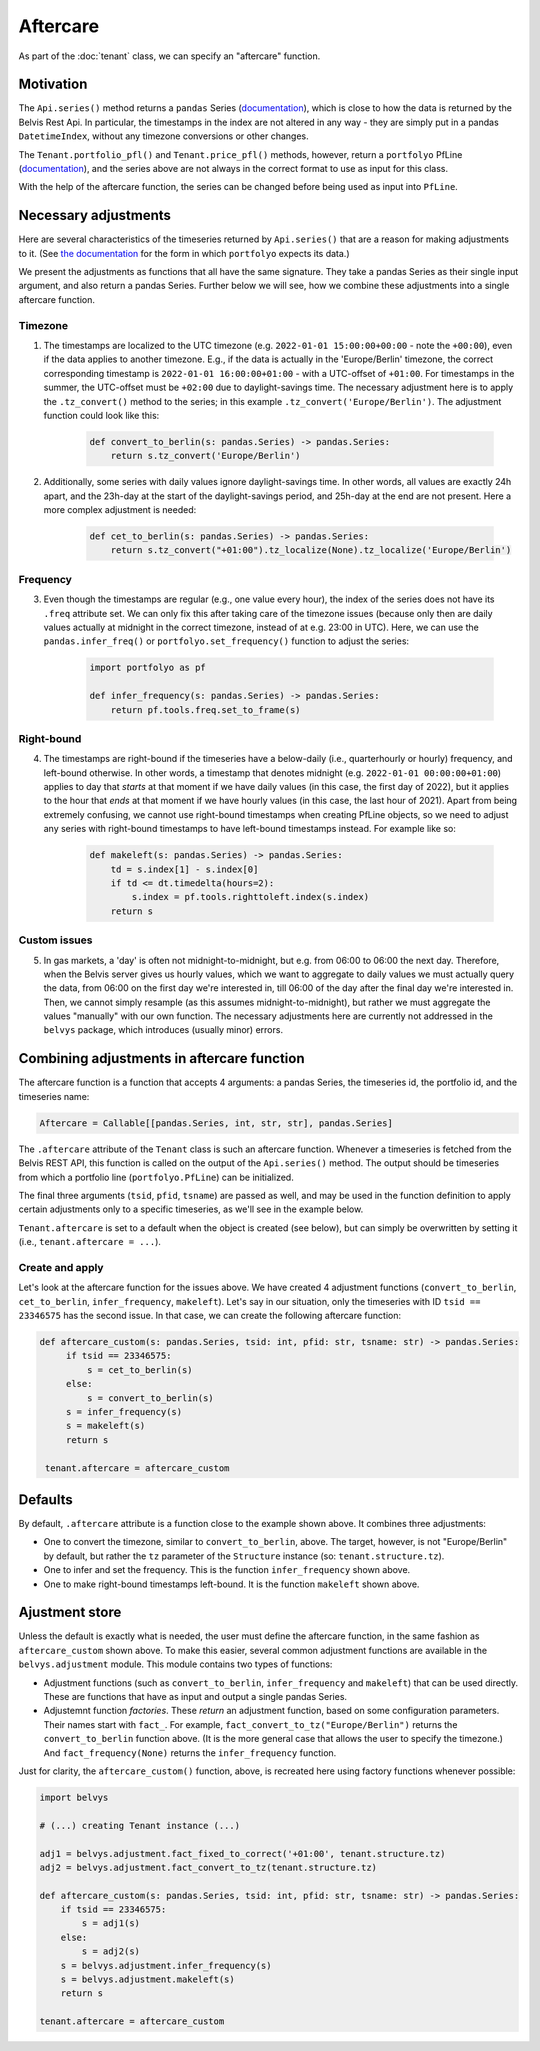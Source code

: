 =========
Aftercare
=========

As part of the :doc:`tenant` class, we can specify an "aftercare" function.

----------
Motivation
----------

The ``Api.series()`` method returns a ``pandas`` Series (`documentation <https://pandas.pydata.org/docs/reference/api/pandas.Series.html>`_), which is close to how the data is returned by the Belvis Rest Api. In particular, the timestamps in the index are not altered in any way - they are simply put in a pandas ``DatetimeIndex``, without any timezone conversions or other changes.

The ``Tenant.portfolio_pfl()`` and ``Tenant.price_pfl()`` methods, however, return a ``portfolyo`` PfLine (`documentation <https://portfolyo.readthedocs.io/en/latest/core/pfline.html>`_), and the series above are not always in the correct format to use as input for this class. 

With the help of the aftercare function, the series can be changed before being used as input into ``PfLine``.

---------------------
Necessary adjustments
---------------------

Here are several characteristics of the timeseries returned by ``Api.series()`` that are a reason for making adjustments to it. (See `the documentation <https://portfolyo.readthedocs.io/en/latest/specialized_topics/dataprep.html>`_ for the form in which ``portfolyo`` expects its data.)

We present the adjustments as functions that all have the same signature. They take a pandas Series as their single input argument, and also return a pandas Series. Further below we will see, how we combine these adjustments into a single aftercare function. 

Timezone
--------

1. The timestamps are localized to the UTC timezone (e.g. ``2022-01-01 15:00:00+00:00`` - note the ``+00:00``), even if the data applies to another timezone. E.g., if the data is actually in the 'Europe/Berlin' timezone, the correct corresponding timestamp is ``2022-01-01 16:00:00+01:00`` - with a UTC-offset of ``+01:00``. For timestamps in the summer, the UTC-offset must be ``+02:00`` due to daylight-savings time. The necessary adjustment here is to apply the ``.tz_convert()`` method to the series; in this example ``.tz_convert('Europe/Berlin')``. The adjustment function could look like this:

    .. code-block:: python

        def convert_to_berlin(s: pandas.Series) -> pandas.Series:
            return s.tz_convert('Europe/Berlin')


2. Additionally, some series with daily values ignore daylight-savings time. In other words, all values are exactly 24h apart, and the 23h-day at the start of the daylight-savings period, and 25h-day at the end are not present. Here a more complex adjustment is needed:

    .. code-block:: python

        def cet_to_berlin(s: pandas.Series) -> pandas.Series:
            return s.tz_convert("+01:00").tz_localize(None).tz_localize('Europe/Berlin')

Frequency
---------

3. Even though the timestamps are regular (e.g., one value every hour), the index of the series does not have its ``.freq`` attribute set. We can only fix this after taking care of the timezone issues (because only then are daily values actually at midnight in the correct timezone, instead of at e.g. 23:00 in UTC). Here, we can use the ``pandas.infer_freq()`` or ``portfolyo.set_frequency()`` function to adjust the series:

    .. code-block:: python

        import portfolyo as pf

        def infer_frequency(s: pandas.Series) -> pandas.Series:
            return pf.tools.freq.set_to_frame(s)  

Right-bound
-----------

4. The timestamps are right-bound if the timeseries have a below-daily (i.e., quarterhourly or hourly) frequency, and left-bound otherwise. In other words, a timestamp that denotes midnight (e.g. ``2022-01-01 00:00:00+01:00``) applies to day that *starts* at that moment if we have daily values (in this case, the first day of 2022), but it applies to the hour that *ends* at that moment if we have hourly values (in this case, the last hour of 2021). Apart from being extremely confusing, we cannot use right-bound timestamps when creating PfLine objects, so we need to adjust any series with right-bound timestamps to have left-bound timestamps instead. For example like so:

    .. code-block:: python

        def makeleft(s: pandas.Series) -> pandas.Series:
            td = s.index[1] - s.index[0]
            if td <= dt.timedelta(hours=2):
                s.index = pf.tools.righttoleft.index(s.index)
            return s

Custom issues
-------------

5. In gas markets, a 'day' is often not midnight-to-midnight, but e.g. from 06:00 to 06:00 the next day. Therefore, when the Belvis server gives us hourly values, which we want to aggregate to daily values we must actually query the data, from 06:00 on the first day we're interested in, till 06:00 of the day after the final day we're interested in. Then, we cannot simply resample (as this assumes midnight-to-midnight), but rather we must aggregate the values "manually" with our own function. The necessary adjustments here are currently not addressed in the ``belvys`` package, which introduces (usually minor) errors.

-------------------------------------------
Combining adjustments in aftercare function
-------------------------------------------

The aftercare function is a function that accepts 4 arguments: a pandas Series, the timeseries id, the portfolio id, and the timeseries name:

.. code-block:: python
    
    Aftercare = Callable[[pandas.Series, int, str, str], pandas.Series]

The ``.aftercare`` attribute of the ``Tenant`` class is such an aftercare function. Whenever a timeseries is fetched from the Belvis REST API, this function is called on the output of the ``Api.series()`` method. The output should be timeseries from which a portfolio line (``portfolyo.PfLine``) can be initialized.

The final three arguments (``tsid``, ``pfid``, ``tsname``) are passed as well, and may be used in the function definition to apply certain adjustments only to a specific timeseries, as we'll see in the example below.

``Tenant.aftercare`` is set to a default when the object is created (see below), but can simply be overwritten by setting it (i.e., ``tenant.aftercare = ...``).

Create and apply
----------------

Let's look at the aftercare function for the issues above. We have created 4 adjustment functions (``convert_to_berlin``, ``cet_to_berlin``, ``infer_frequency``, ``makeleft``). Let's say in our situation, only the timeseries with ID ``tsid == 23346575`` has the second issue. In that case, we can create the following aftercare function:

.. code-block:: python

   def aftercare_custom(s: pandas.Series, tsid: int, pfid: str, tsname: str) -> pandas.Series:
        if tsid == 23346575:
            s = cet_to_berlin(s)
        else:
            s = convert_to_berlin(s)
        s = infer_frequency(s)
        s = makeleft(s)
        return s

    tenant.aftercare = aftercare_custom

--------
Defaults
--------

By default, ``.aftercare`` attribute is a function close to the example shown above. It combines three adjustments:
  
* One to convert the timezone, similar to ``convert_to_berlin``, above. The target, however, is not "Europe/Berlin" by default, but rather the ``tz`` parameter of the ``Structure`` instance (so: ``tenant.structure.tz``).

* One to infer and set the frequency. This is the function ``infer_frequency`` shown above.

* One to make right-bound timestamps left-bound. It is the function ``makeleft`` shown above.

---------------
Ajustment store
---------------

Unless the default is exactly what is needed, the user must define the aftercare function, in the same fashion as ``aftercare_custom`` shown above. To make this easier, several common adjustment functions are available in the ``belvys.adjustment`` module. This module contains two types of functions:

* Adjustment functions (such as ``convert_to_berlin``, ``infer_frequency`` and ``makeleft``) that can be used directly. These are functions that have as input and output a single pandas Series.

* Adjustemnt function *factories*. These *return* an adjustment function, based on some configuration parameters. Their names start with ``fact_``. For example, ``fact_convert_to_tz("Europe/Berlin")`` returns the ``convert_to_berlin`` function above. (It is the more general case that allows the user to specify the timezone.) And ``fact_frequency(None)`` returns the ``infer_frequency`` function. 

Just for clarity, the ``aftercare_custom()`` function, above, is recreated here using factory functions whenever possible:

.. code-block:: python

    import belvys

    # (...) creating Tenant instance (...)

    adj1 = belvys.adjustment.fact_fixed_to_correct('+01:00', tenant.structure.tz)
    adj2 = belvys.adjustment.fact_convert_to_tz(tenant.structure.tz)

    def aftercare_custom(s: pandas.Series, tsid: int, pfid: str, tsname: str) -> pandas.Series:
        if tsid == 23346575:
            s = adj1(s)
        else:
            s = adj2(s)
        s = belvys.adjustment.infer_frequency(s)
        s = belvys.adjustment.makeleft(s)
        return s

    tenant.aftercare = aftercare_custom
